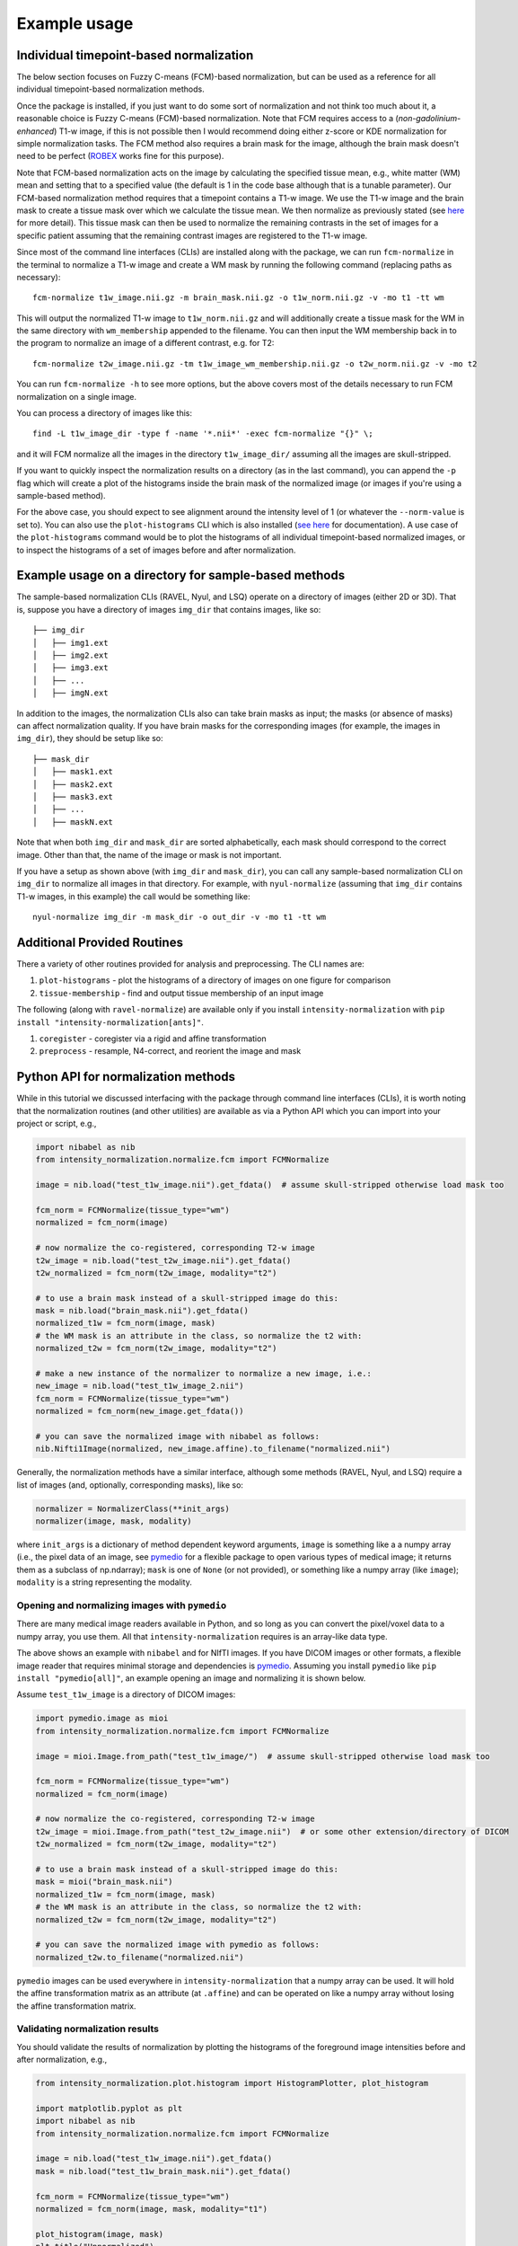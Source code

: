=============
Example usage
=============

Individual timepoint-based normalization
========================================

The below section focuses on Fuzzy C-means (FCM)-based normalization, but can be used as a reference for all individual
timepoint-based normalization methods.

Once the package is installed, if you just want to do some sort of normalization and not think too much about it, a
reasonable choice is Fuzzy C-means (FCM)-based normalization. Note that FCM requires access to a
(*non-gadolinium-enhanced*) T1-w image, if this is not possible then I would recommend doing either z-score or KDE
normalization for simple normalization tasks. The FCM method also requires a brain mask for the image, although the
brain mask doesn't need to be perfect
(`ROBEX <https://sites.google.com/site/jeiglesias/ROBEX>`_ works fine for this purpose).

Note that FCM-based normalization acts on the image by calculating the specified tissue mean, e.g., white matter (WM)
mean and setting that to a specified value (the default is 1 in the code base although that is a tunable parameter).
Our FCM-based normalization method requires that a timepoint contains a T1-w image. We use the T1-w image and the brain
mask to create a tissue mask over which we calculate the tissue mean. We then normalize as previously stated (see
`here <https://intensity-normalization.readthedocs.io/en/latest/algorithm.html#fuzzy-c-means>`_ for more detail).
This tissue mask can then be used to normalize the remaining contrasts in the set of images for a specific patient
assuming that the remaining contrast images are registered to the T1-w image.

Since most of the command line interfaces (CLIs) are installed along with the package, we can run ``fcm-normalize``
in the terminal to normalize a T1-w image and create a WM mask by running the following command (replacing paths as
necessary)::

    fcm-normalize t1w_image.nii.gz -m brain_mask.nii.gz -o t1w_norm.nii.gz -v -mo t1 -tt wm

This will output the normalized T1-w image to ``t1w_norm.nii.gz`` and will additionally create a tissue
mask for the WM in the same directory with ``wm_membership`` appended to the filename. You can then input
the WM membership back in to the program to normalize an image of a different contrast, e.g. for T2::

    fcm-normalize t2w_image.nii.gz -tm t1w_image_wm_membership.nii.gz -o t2w_norm.nii.gz -v -mo t2

You can run ``fcm-normalize -h`` to see more options, but the above covers most of the details necessary to
run FCM normalization on a single image.

You can process a directory of images like this::

    find -L t1w_image_dir -type f -name '*.nii*' -exec fcm-normalize "{}" \;

and it will FCM normalize all the images in the directory ``t1w_image_dir/`` assuming all the images are
skull-stripped.

If you want to quickly inspect the normalization results on a directory (as in the last command), you can append the
``-p`` flag which will create a plot of the histograms inside the brain mask of the normalized image (or images if you're
using a sample-based method).

For the above case, you should expect to see alignment around the intensity level of 1 (or whatever the ``--norm-value``
is set to). You can also use the ``plot-histograms`` CLI which is also installed (`see
here <https://intensity-normalization.readthedocs.io/en/latest/exec.html#plotting>`_ for documentation). A use case of
the ``plot-histograms`` command would be to plot the histograms of all individual timepoint-based normalized images,
or to inspect the histograms of a set of images before and after normalization.

Example usage on a directory for sample-based methods
=====================================================

The sample-based normalization CLIs (RAVEL, Nyul, and LSQ) operate on a directory of images (either 2D or 3D).
That is, suppose you have a directory of images ``img_dir`` that contains images, like so::

    ├── img_dir
    │   ├── img1.ext
    │   ├── img2.ext
    │   ├── img3.ext
    │   ├── ...
    │   ├── imgN.ext

In addition to the images, the normalization CLIs also can take brain masks as input; the masks (or absence of masks)
can affect normalization quality. If you have brain masks for the corresponding images (for example, the images in
``img_dir``), they should be setup like so::

    ├── mask_dir
    │   ├── mask1.ext
    │   ├── mask2.ext
    │   ├── mask3.ext
    │   ├── ...
    │   ├── maskN.ext

Note that when both ``img_dir`` and ``mask_dir`` are sorted alphabetically, each mask should correspond to the correct
image. Other than that, the name of the image or mask is not important.

If you have a setup as shown above (with ``img_dir`` and ``mask_dir``), you can call any sample-based
normalization CLI on ``img_dir`` to normalize all images in that directory. For example,
with ``nyul-normalize`` (assuming that ``img_dir`` contains T1-w images, in this example) the
call would be something like::

    nyul-normalize img_dir -m mask_dir -o out_dir -v -mo t1 -tt wm

Additional Provided Routines
============================

There a variety of other routines provided for analysis and preprocessing. The CLI names are:

1) ``plot-histograms`` - plot the histograms of a directory of images on one figure for comparison
2) ``tissue-membership`` - find and output tissue membership of an input image

The following (along with ``ravel-normalize``) are available only if you install
``intensity-normalization`` with ``pip install "intensity-normalization[ants]"``.

1) ``coregister`` - coregister via a rigid and affine transformation
2) ``preprocess`` - resample, N4-correct, and reorient the image and mask

Python API for normalization methods
====================================

While in this tutorial we discussed interfacing with the package through command line interfaces (CLIs),
it is worth noting that the normalization routines (and other utilities) are available as via a Python API
which you can import into your project or script, e.g.,

.. code-block:: python

   import nibabel as nib
   from intensity_normalization.normalize.fcm import FCMNormalize

   image = nib.load("test_t1w_image.nii").get_fdata()  # assume skull-stripped otherwise load mask too

   fcm_norm = FCMNormalize(tissue_type="wm")
   normalized = fcm_norm(image)

   # now normalize the co-registered, corresponding T2-w image
   t2w_image = nib.load("test_t2w_image.nii").get_fdata()
   t2w_normalized = fcm_norm(t2w_image, modality="t2")

   # to use a brain mask instead of a skull-stripped image do this:
   mask = nib.load("brain_mask.nii").get_fdata()
   normalized_t1w = fcm_norm(image, mask)
   # the WM mask is an attribute in the class, so normalize the t2 with:
   normalized_t2w = fcm_norm(t2w_image, modality="t2")

   # make a new instance of the normalizer to normalize a new image, i.e.:
   new_image = nib.load("test_t1w_image_2.nii")
   fcm_norm = FCMNormalize(tissue_type="wm")
   normalized = fcm_norm(new_image.get_fdata())

   # you can save the normalized image with nibabel as follows:
   nib.Nifti1Image(normalized, new_image.affine).to_filename("normalized.nii")

Generally, the normalization methods have a similar interface, although some methods (RAVEL, Nyul, and LSQ) require a
list of images (and, optionally, corresponding masks), like so:

.. code-block:: python

   normalizer = NormalizerClass(**init_args)
   normalizer(image, mask, modality)

where ``init_args`` is a dictionary of method dependent keyword arguments, ``image`` is something like a
a numpy array (i.e., the pixel data of an image, see `pymedio <https://github.com/jcreinhold/pymedio>`_ for
a flexible package to open various types of medical image; it returns them as a subclass of np.ndarray);
``mask`` is one of ``None`` (or not provided), or something like a numpy array (like ``image``); ``modality`` is a
string representing the modality.

Opening and normalizing images with ``pymedio``
~~~~~~~~~~~~~~~~~~~~~~~~~~~~~~~~~~~~~~~~~~~~~~~

There are many medical image readers available in Python, and so long as you can convert the pixel/voxel data
to a numpy array, you use them. All that ``intensity-normalization`` requires is an array-like data type.

The above shows an example with ``nibabel`` and for NIfTI images. If you have DICOM images or
other formats, a flexible image reader that requires minimal storage and dependencies is
`pymedio <https://github.com/jcreinhold/pymedio>`_. Assuming you install ``pymedio`` like
``pip install "pymedio[all]"``, an example opening an image and normalizing it is shown below.

Assume ``test_t1w_image`` is a directory of DICOM images:

.. code-block:: python

   import pymedio.image as mioi
   from intensity_normalization.normalize.fcm import FCMNormalize

   image = mioi.Image.from_path("test_t1w_image/")  # assume skull-stripped otherwise load mask too

   fcm_norm = FCMNormalize(tissue_type="wm")
   normalized = fcm_norm(image)

   # now normalize the co-registered, corresponding T2-w image
   t2w_image = mioi.Image.from_path("test_t2w_image.nii")  # or some other extension/directory of DICOM
   t2w_normalized = fcm_norm(t2w_image, modality="t2")

   # to use a brain mask instead of a skull-stripped image do this:
   mask = mioi("brain_mask.nii")
   normalized_t1w = fcm_norm(image, mask)
   # the WM mask is an attribute in the class, so normalize the t2 with:
   normalized_t2w = fcm_norm(t2w_image, modality="t2")

   # you can save the normalized image with pymedio as follows:
   normalized_t2w.to_filename("normalized.nii")

``pymedio`` images can be used everywhere in ``intensity-normalization`` that a numpy array can be used.
It will hold the affine transformation matrix as an attribute (at ``.affine``) and can be operated on like
a numpy array without losing the affine transformation matrix.

Validating normalization results
~~~~~~~~~~~~~~~~~~~~~~~~~~~~~~~~

You should validate the results of normalization by plotting the histograms of the
foreground image intensities before and after normalization, e.g.,

.. code-block:: python

   from intensity_normalization.plot.histogram import HistogramPlotter, plot_histogram

   import matplotlib.pyplot as plt
   import nibabel as nib
   from intensity_normalization.normalize.fcm import FCMNormalize

   image = nib.load("test_t1w_image.nii").get_fdata()
   mask = nib.load("test_t1w_brain_mask.nii").get_fdata()

   fcm_norm = FCMNormalize(tissue_type="wm")
   normalized = fcm_norm(image, mask, modality="t1")

   plot_histogram(image, mask)
   plt.title("Unnormalized")
   plt.show()

   plot_histogram(norm, mask)
   plt.title("FCM Normalized")
   plt.show()

   # or if you have a set of images
   images = [nib.load(fn).get_fdata() for fn in filenames]
   masks = [nib.load(fn).get_fdata() for fn in mask_filenames]
   normed = [fcm_norm(img, msk) for img, msk in zip(images, masks)]
   hp = HistogramPlotter(title="FCM Normalized")
   _ = hp(images, masks)
   plt.show()

Another Python API example (co-registration)
~~~~~~~~~~~~~~~~~~~~~~~~~~~~~~~~~~~~~~~~~~~~

``intensity-normalization`` relies on `ANTsPy <https://github.com/ANTsX/ANTsPy>`_ to do registration, so,
for this example, you'll need to install ANTsPy first. You'll likely need to let it compile from source
(~40 minutes) which requires `CMake <https://cmake.org/>`_ [*]_.

Once you have ANTsPy installed, you can co-register an image like:

.. code-block:: python

   # load the images
   import nibabel as nib
   image = nib.load("path/to/image.nii")
   target = nib.load("path/to/target.nii")

   # setup up registration
   from intensity_normalization.util.coregister import register
   transformation = "Affine"
   interpolator = "bSpline"
   initial_rigid = True  # do initial rigid transformation before transformation

   # verify this is a supported transformation, interpolator
   from intensity_normalization.type import (
       allowed_transformations, allowed_interpolators
   )
   assert transformation in allowed_transformations
   assert interpolator in allowed_interpolators

   # register the image to the target
   registered = register(
       image,
       target,
       type_of_transform=transformation,
       interpolator=interpolator,
       initial_rigid=initial_rigid
   )

   # save the image or get the registered image out
   registered.to_filename("registered.nii")
   registered_data = registered.get_fdata()

Alternatively, if you want to co-register many images to the same target, you can do:

.. code-block:: python

   # setup up registration
   from intensity_normalization.util.coregister import Registrator
   transformation = "Affine"
   interpolator = "bSpline"
   initial_rigid = True

   registrator = Registrator(
       target,
       type_of_transform=transformation,
       interpolator=interpolator,
       initial_rigid=initial_rigid
   )

   registered = registrator(image)
   registered.to_filename("registered.nii")
   registered_data = registered.get_fdata()

   # or if you have many images
   images = [nib.load(path_to_image) for path_to_image in image_paths]
   registered_images = registrator.register_images(images)

Saving fit information for sample-based methods
~~~~~~~~~~~~~~~~~~~~~~~~~~~~~~~~~~~~~~~~~~~~~~~

Fitting and using the resultant fit for new images is supported in the Python API. For example, you can run:

.. code-block:: python

   # load images
   import nibabel as nib
   image_paths = ["path/to/image1.nii", "path/to/image2.nii", ...]
   images = [nib.load(image_path).get_fdata() for image_path in image_paths]

   # normalize the images and save the standard histogram
   from intensity_normalization.normalize.nyul import NyulNormalize
   nyul_normalizer = NyulNormalize()
   nyul_normalizer.fit(images)
   normalized = [nyul_normalizer(image) for image in images]
   nyul_normalizer.save_standard_histogram("standard_histogram.npy")

   # load new images and normalize those
   new_image_paths = ["path/to/another/image1.nii", "path/to/another/image2.nii", ...]
   new_images = [nib.load(image_path).get_fdata() for image_path in new_image_paths]
   normalized = [nyul_normalizer(image) for image in images]

   # load the standard histogram
   new_nyul_normalizer = NyulNormalize()
   new_nyul_normalizer.load_standard_histogram("standard_histogram.npy")
   normalized = [new_nyul_normalizer(image) for image in images]

For LSQ:

.. code-block:: python

   from intensity_normalization.normalize.lsq import LSQNormalize
   lsq_normalizer = LSQNormalize()
   lsq_normalizer.fit(images)
   normalized = [lsq_normalizer(image) for image in images]
   lsq_normalizer.save_standard_tissue_means("tissue_means.npy")

   # reload the tissue means and use
   lsq_normalizer = LSQNormalize()
   lsq_normalizer.load_standard_tissue_means("tissue_means.npy")
   normalized = [lsq_normalizer(image) for image in images]

RAVEL is only meant to work on a particular batch, so you need to refit it if you add new data to your batch or want to
use it to normalize new data.

Similar options are added to the CLI. For ``nyul-normalize`` the relevant new options are ``--save-standard-histogram``
and ``--load-standard-histogram``. For LSQ, ``--save-standard-tissue-means`` and ``--load-standard-tissue-means``.

.. [*] If you're on a Mac, ``brew install cmake`` and then ``pip install antspyx`` in the environment you want to
       run ``intensity-normalization`` from or install ``intensity-normalization`` with
       ``pip install "intensity-normalization[ants]"``
